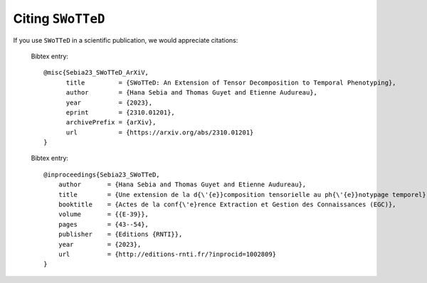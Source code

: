 Citing ``SWoTTeD``
===================

If you use ``SWoTTeD`` in a scientific publication, we would appreciate citations:

  Bibtex entry::

    @misc{Sebia23_SWoTTeD_ArXiV,
          title         = {SWoTTeD: An Extension of Tensor Decomposition to Temporal Phenotyping}, 
          author        = {Hana Sebia and Thomas Guyet and Etienne Audureau},
          year          = {2023},
          eprint        = {2310.01201},
          archivePrefix = {arXiv},
          url           = {https://arxiv.org/abs/2310.01201}
    }

  Bibtex entry::

    @inproceedings{Sebia23_SWoTTeD,
        author       = {Hana Sebia and Thomas Guyet and Etienne Audureau},
        title        = {Une extension de la d{\'{e}}composition tensorielle au ph{\'{e}}notypage temporel},
        booktitle    = {Actes de la conf{\'e}rence Extraction et Gestion des Connaissances (EGC)},
        volume       = {{E-39}},
        pages        = {43--54},
        publisher    = {Editions {RNTI}},
        year         = {2023},
        url          = {http://editions-rnti.fr/?inprocid=1002809}
    }